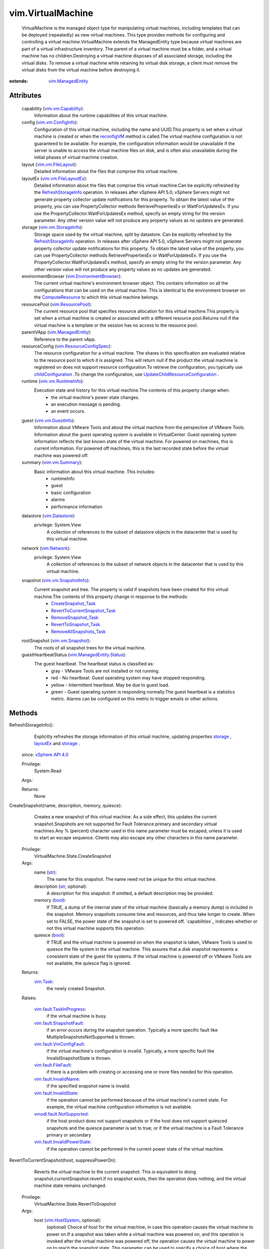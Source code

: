 .. _str: https://docs.python.org/2/library/stdtypes.html

.. _int: https://docs.python.org/2/library/stdtypes.html

.. _long: https://docs.python.org/2/library/stdtypes.html

.. _bool: https://docs.python.org/2/library/stdtypes.html

.. _storage: ../vim/vm/Summary.rst#storage

.. _vim.Task: ../vim/Task.rst

.. _layoutEx: ../vim/VirtualMachine.rst#layoutEx

.. _vim.Folder: ../vim/Folder.rst

.. _VI API 2.5: ../vim/version.rst#vimversionversion2

.. _reconfigVM: ../vim/VirtualMachine.rst#reconfigure

.. _vim.Network: ../vim/Network.rst

.. _DrsBehavior: ../vim/cluster/DrsConfigInfo/DrsBehavior.rst

.. _HttpNfcLease: ../vim/HttpNfcLease.rst

.. _vim.Datastore: ../vim/Datastore.rst

.. _vim.HostSystem: ../vim/HostSystem.rst

.. _vim.vm.Summary: ../vim/vm/Summary.rst

.. _ComputeResource: ../vim/ComputeResource.rst

.. _vSphere API 5.0: ../vim/version.rst#vimversionversion7

.. _vSphere API 4.1: ../vim/version.rst#vimversionversion6

.. _vSphere API 4.0: ../vim/version.rst#vimversionversion5

.. _vim.vm.Snapshot: ../vim/vm/Snapshot.rst

.. _vim.vm.CloneSpec: ../vim/vm/CloneSpec.rst

.. _vim.HttpNfcLease: ../vim/HttpNfcLease.rst

.. _vim.ResourcePool: ../vim/ResourcePool.rst

.. _vim.vm.GuestInfo: ../vim/vm/GuestInfo.rst

.. _vim.vm.FileLayout: ../vim/vm/FileLayout.rst

.. _vim.vm.ConfigSpec: ../vim/vm/ConfigSpec.rst

.. _vim.vm.ConfigInfo: ../vim/vm/ConfigInfo.rst

.. _vim.ManagedEntity: ../vim/ManagedEntity.rst

.. _vmodl.MethodFault: ../vmodl/MethodFault.rst

.. _vim.vm.Capability: ../vim/vm/Capability.rst

.. _toolsVersionStatus: ../vim/vm/GuestInfo.rst#toolsVersionStatus

.. _vim.vm.StorageInfo: ../vim/vm/StorageInfo.rst

.. _vim.vm.RuntimeInfo: ../vim/vm/RuntimeInfo.rst

.. _RefreshStorageInfo: ../vim/VirtualMachine.rst#refreshStorageInfo

.. _vim.fault.Timedout: ../vim/fault/Timedout.rst

.. _toolsRunningStatus: ../vim/vm/GuestInfo.rst#toolsRunningStatus

.. _vim.VirtualMachine: ../vim/VirtualMachine.rst

.. _childConfiguration: ../vim/ResourcePool.rst#childConfiguration

.. _vim.fault.NotFound: ../vim/fault/NotFound.rst

.. _ApplyRecommendation: ../vim/ClusterComputeResource.rst#applyRecommendation

.. _vim.fault.FileFault: ../vim/fault/FileFault.rst

.. _RemoveSnapshot_Task: ../vim/vm/Snapshot.rst#remove

.. _vim.vm.SnapshotInfo: ../vim/vm/SnapshotInfo.rst

.. _CreateSnapshot_Task: ../vim/VirtualMachine.rst#createSnapshot

.. _vim.vm.FileLayoutEx: ../vim/vm/FileLayoutEx.rst

.. _PowerOnMultiVM_Task: ../vim/Datacenter.rst#powerOnVm

.. _vim.vm.RelocateSpec: ../vim/vm/RelocateSpec.rst

.. _vim.fault.NoDiskFound: ../vim/fault/NoDiskFound.rst

.. _ClusterRecommendation: ../vim/cluster/Recommendation.rst

.. _RevertToSnapshot_Task: ../vim/vm/Snapshot.rst#revert

.. _vim.fault.InvalidName: ../vim/fault/InvalidName.rst

.. _vim.ResourceConfigSpec: ../vim/ResourceConfigSpec.rst

.. _vim.fault.InvalidState: ../vim/fault/InvalidState.rst

.. _vim.EnvironmentBrowser: ../vim/EnvironmentBrowser.rst

.. _RemoveAllSnapshots_Task: ../vim/VirtualMachine.rst#removeAllSnapshots

.. _vim.fault.DuplicateName: ../vim/fault/DuplicateName.rst

.. _vim.fault.SnapshotFault: ../vim/fault/SnapshotFault.rst

.. _DisableSecondaryVM_Task: ../vim/VirtualMachine.rst#disableSecondary

.. _vim.fault.AlreadyExists: ../vim/fault/AlreadyExists.rst

.. _vim.fault.VmConfigFault: ../vim/fault/VmConfigFault.rst

.. _vim.fault.VmWwnConflict: ../vim/fault/VmWwnConflict.rst

.. _ConsolidateVMDisks_Task: ../vim/VirtualMachine.rst#consolidateDisks

.. _vim.fault.MigrationFault: ../vim/fault/MigrationFault.rst

.. _vim.fault.TaskInProgress: ../vim/fault/TaskInProgress.rst

.. _vim.ManagedEntity.Status: ../vim/ManagedEntity/Status.rst

.. _vmodl.fault.NotSupported: ../vmodl/fault/NotSupported.rst

.. _vim.fault.TooManyDevices: ../vim/fault/TooManyDevices.rst

.. _vim.VirtualMachine.Ticket: ../vim/VirtualMachine/Ticket.rst

.. _vim.fault.AlreadyUpgraded: ../vim/fault/AlreadyUpgraded.rst

.. _vim.vm.device.VirtualDisk: ../vim/vm/device/VirtualDisk.rst

.. _vim.fault.ToolsUnavailable: ../vim/fault/ToolsUnavailable.rst

.. _deltaDiskBackingsSupported: ../vim/host/Capability.rst#deltaDiskBackingsSupported

.. _vim.fault.InvalidDatastore: ../vim/fault/InvalidDatastore.rst

.. _vim.fault.ConcurrentAccess: ../vim/fault/ConcurrentAccess.rst

.. _vmodl.fault.InvalidArgument: ../vmodl/fault/InvalidArgument.rst

.. _vim.fault.InvalidPowerState: ../vim/fault/InvalidPowerState.rst

.. _vim.fault.CustomizationFault: ../vim/fault/CustomizationFault.rst

.. _RevertToCurrentSnapshot_Task: ../vim/VirtualMachine.rst#revertToCurrentSnapshot

.. _vim.VirtualMachine.MksTicket: ../vim/VirtualMachine/MksTicket.rst

.. _vim.VirtualMachine.PowerState: ../vim/VirtualMachine/PowerState.rst

.. _vmodl.fault.NotEnoughLicenses: ../vmodl/fault/NotEnoughLicenses.rst

.. _vim.fault.VmToolsUpgradeFault: ../vim/fault/VmToolsUpgradeFault.rst

.. _vim.fault.RecordReplayDisabled: ../vim/fault/RecordReplayDisabled.rst

.. _vim.fault.NoActiveHostInCluster: ../vim/fault/NoActiveHostInCluster.rst

.. _vim.VirtualMachine.MovePriority: ../vim/VirtualMachine/MovePriority.rst

.. _vim.fault.VmFaultToleranceIssue: ../vim/fault/VmFaultToleranceIssue.rst

.. _UpdateChildResourceConfiguration: ../vim/ResourcePool.rst#updateChildResourceConfiguration

.. _vim.fault.CpuHotPlugNotSupported: ../vim/fault/CpuHotPlugNotSupported.rst

.. _vmodl.fault.ManagedObjectNotFound: ../vmodl/fault/ManagedObjectNotFound.rst

.. _vim.VirtualMachine.DiskChangeInfo: ../vim/VirtualMachine/DiskChangeInfo.rst

.. _vim.VirtualMachine.DisplayTopology: ../vim/VirtualMachine/DisplayTopology.rst

.. _vim.vm.customization.Specification: ../vim/vm/customization/Specification.rst

.. _vim.fault.MemoryHotPlugNotSupported: ../vim/fault/MemoryHotPlugNotSupported.rst

.. _vim.fault.InsufficientResourcesFault: ../vim/fault/InsufficientResourcesFault.rst

.. _vim.VirtualMachine.StorageRequirement: ../vim/VirtualMachine/StorageRequirement.rst

.. _vim.vm.FaultToleranceSecondaryOpResult: ../vim/vm/FaultToleranceSecondaryOpResult.rst

.. _vim.fault.HostIncompatibleForRecordReplay: ../vim/fault/HostIncompatibleForRecordReplay.rst

.. _EstimateStorageForConsolidateSnapshots_Task: ../vim/VirtualMachine.rst#estimateStorageRequirementForConsolidate

.. _vim.fault.DisallowedOperationOnFailoverHost: ../vim/fault/DisallowedOperationOnFailoverHost.rst

.. _vim.fault.VmConfigIncompatibleForRecordReplay: ../vim/fault/VmConfigIncompatibleForRecordReplay.rst

.. _HostDatastoreSystem.ConfigureDatastorePrincipal: ../vim/host/DatastoreSystem.rst#configureDatastorePrincipal


vim.VirtualMachine
==================
  VirtualMachine is the managed object type for manipulating virtual machines, including templates that can be deployed (repeatedly) as new virtual machines. This type provides methods for configuring and controlling a virtual machine.VirtualMachine extends the ManagedEntity type because virtual machines are part of a virtual infrastructure inventory. The parent of a virtual machine must be a folder, and a virtual machine has no children.Destroying a virtual machine disposes of all associated storage, including the virtual disks. To remove a virtual machine while retaining its virtual disk storage, a client must remove the virtual disks from the virtual machine before destroying it.


:extends: vim.ManagedEntity_


Attributes
----------
    capability (`vim.vm.Capability`_):
       Information about the runtime capabilities of this virtual machine.
    config (`vim.vm.ConfigInfo`_):
       Configuration of this virtual machine, including the name and UUID.This property is set when a virtual machine is created or when the `reconfigVM`_ method is called.The virtual machine configuration is not guaranteed to be available. For example, the configuration information would be unavailable if the server is unable to access the virtual machine files on disk, and is often also unavailable during the initial phases of virtual machine creation.
    layout (`vim.vm.FileLayout`_):
       Detailed information about the files that comprise this virtual machine.
    layoutEx (`vim.vm.FileLayoutEx`_):
       Detailed information about the files that comprise this virtual machine.Can be explicitly refreshed by the `RefreshStorageInfo`_ operation. In releases after vSphere API 5.0, vSphere Servers might not generate property collector update notifications for this property. To obtain the latest value of the property, you can use PropertyCollector methods RetrievePropertiesEx or WaitForUpdatesEx. If you use the PropertyCollector.WaitForUpdatesEx method, specify an empty string for the version parameter. Any other version value will not produce any property values as no updates are generated.
    storage (`vim.vm.StorageInfo`_):
       Storage space used by the virtual machine, split by datastore. Can be explicitly refreshed by the `RefreshStorageInfo`_ operation. In releases after vSphere API 5.0, vSphere Servers might not generate property collector update notifications for this property. To obtain the latest value of the property, you can use PropertyCollector methods RetrievePropertiesEx or WaitForUpdatesEx. If you use the PropertyCollector.WaitForUpdatesEx method, specify an empty string for the version parameter. Any other version value will not produce any property values as no updates are generated.
    environmentBrowser (`vim.EnvironmentBrowser`_):
       The current virtual machine's environment browser object. This contains information on all the configurations that can be used on the virtual machine. This is identical to the environment browser on the `ComputeResource`_ to which this virtual machine belongs.
    resourcePool (`vim.ResourcePool`_):
       The current resource pool that specifies resource allocation for this virtual machine.This property is set when a virtual machine is created or associated with a different resource pool.Returns null if the virtual machine is a template or the session has no access to the resource pool.
    parentVApp (`vim.ManagedEntity`_):
       Reference to the parent vApp.
    resourceConfig (`vim.ResourceConfigSpec`_):
       The resource configuration for a virtual machine. The shares in this specification are evaluated relative to the resource pool to which it is assigned. This will return null if the product the virtual machine is registered on does not support resource configuration.To retrieve the configuration, you typically use `childConfiguration`_ .To change the configuration, use `UpdateChildResourceConfiguration`_ .
    runtime (`vim.vm.RuntimeInfo`_):
       Execution state and history for this virtual machine.The contents of this property change when:
        * the virtual machine's power state changes.
        * an execution message is pending.
        * an event occurs.
    guest (`vim.vm.GuestInfo`_):
       Information about VMware Tools and about the virtual machine from the perspective of VMware Tools. Information about the guest operating system is available in VirtualCenter. Guest operating system information reflects the last known state of the virtual machine. For powered on machines, this is current information. For powered off machines, this is the last recorded state before the virtual machine was powered off.
    summary (`vim.vm.Summary`_):
       Basic information about this virtual machine. This includes:
        * runtimeInfo
        * guest
        * basic configuration
        * alarms
        * performance information
    datastore (`vim.Datastore`_):
      privilege: System.View
       A collection of references to the subset of datastore objects in the datacenter that is used by this virtual machine.
    network (`vim.Network`_):
      privilege: System.View
       A collection of references to the subset of network objects in the datacenter that is used by this virtual machine.
    snapshot (`vim.vm.SnapshotInfo`_):
       Current snapshot and tree. The property is valid if snapshots have been created for this virtual machine.The contents of this property change in response to the methods:
        * `CreateSnapshot_Task`_
        * `RevertToCurrentSnapshot_Task`_
        * `RemoveSnapshot_Task`_
        * `RevertToSnapshot_Task`_
        * `RemoveAllSnapshots_Task`_
    rootSnapshot (`vim.vm.Snapshot`_):
       The roots of all snapshot trees for the virtual machine.
    guestHeartbeatStatus (`vim.ManagedEntity.Status`_):
       The guest heartbeat. The heartbeat status is classified as:
        * gray - VMware Tools are not installed or not running.
        * red - No heartbeat. Guest operating system may have stopped responding.
        * yellow - Intermittent heartbeat. May be due to guest load.
        * green - Guest operating system is responding normally.The guest heartbeat is a statistics metric. Alarms can be configured on this metric to trigger emails or other actions.


Methods
-------


RefreshStorageInfo():
   Explicitly refreshes the storage information of this virtual machine, updating properties `storage`_ , `layoutEx`_ and `storage`_ .
  since: `vSphere API 4.0`_


  Privilege:
               System.Read



  Args:


  Returns:
    None
         


CreateSnapshot(name, description, memory, quiesce):
   Creates a new snapshot of this virtual machine. As a side effect, this updates the current snapshot.Snapshots are not supported for Fault Tolerance primary and secondary virtual machines.Any % (percent) character used in this name parameter must be escaped, unless it is used to start an escape sequence. Clients may also escape any other characters in this name parameter.


  Privilege:
               VirtualMachine.State.CreateSnapshot



  Args:
    name (`str`_):
       The name for this snapshot. The name need not be unique for this virtual machine.


    description (`str`_, optional):
       A description for this snapshot. If omitted, a default description may be provided.


    memory (`bool`_):
       If TRUE, a dump of the internal state of the virtual machine (basically a memory dump) is included in the snapshot. Memory snapshots consume time and resources, and thus take longer to create. When set to FALSE, the power state of the snapshot is set to powered off. `capabilities`_ indicates whether or not this virtual machine supports this operation.


    quiesce (`bool`_):
       If TRUE and the virtual machine is powered on when the snapshot is taken, VMware Tools is used to quiesce the file system in the virtual machine. This assures that a disk snapshot represents a consistent state of the guest file systems. If the virtual machine is powered off or VMware Tools are not available, the quiesce flag is ignored.




  Returns:
     `vim.Task`_:
         the newly created Snapshot.

  Raises:

    `vim.fault.TaskInProgress`_: 
       if the virtual machine is busy.

    `vim.fault.SnapshotFault`_: 
       if an error occurs during the snapshot operation. Typically a more specific fault like MultipleSnapshotsNotSupported is thrown.

    `vim.fault.VmConfigFault`_: 
       if the virtual machine's configuration is invalid. Typically, a more specific fault like InvalidSnapshotState is thrown.

    `vim.fault.FileFault`_: 
       if there is a problem with creating or accessing one or more files needed for this operation.

    `vim.fault.InvalidName`_: 
       if the specified snapshot name is invalid.

    `vim.fault.InvalidState`_: 
       if the operation cannot be performed because of the virtual machine's current state. For example, the virtual machine configuration information is not available.

    `vmodl.fault.NotSupported`_: 
       if the host product does not support snapshots or if the host does not support quiesced snapshots and the quiesce parameter is set to true; or if the virtual machine is a Fault Tolerance primary or secondary

    `vim.fault.InvalidPowerState`_: 
       if the operation cannot be performed in the current power state of the virtual machine.


RevertToCurrentSnapshot(host, suppressPowerOn):
   Reverts the virtual machine to the current snapshot. This is equivalent to doing snapshot.currentSnapshot.revert.If no snapshot exists, then the operation does nothing, and the virtual machine state remains unchanged.


  Privilege:
               VirtualMachine.State.RevertToSnapshot



  Args:
    host (`vim.HostSystem`_, optional):
       (optional) Choice of host for the virtual machine, in case this operation causes the virtual machine to power on.If a snapshot was taken while a virtual machine was powered on, and this operation is invoked after the virtual machine was powered off, the operation causes the virtual machine to power on to reach the snapshot state. This parameter can be used to specify a choice of host where the virtual machine should power on.If this parameter is not set, and the vBalance feature is configured for automatic load balancing, a host is automatically selected. Otherwise, the virtual machine keeps its existing host affiliation.This is not supported for virtual machines associated with hosts on ESX 2.x servers.


    suppressPowerOn (`bool`_, optional, since `vSphere API 4.0`_ ):
       (optional) If set to true, the virtual machine will not be powered on regardless of the power state when the current snapshot was created. Default to false.




  Returns:
     `vim.Task`_:
         

  Raises:

    `vim.fault.TaskInProgress`_: 
       if the virtual machine is busy.

    `vim.fault.SnapshotFault`_: 
       if an error occurs during the snapshot operation. Typically, a more specific fault like InvalidSnapshotFormat is thrown.

    `vim.fault.InsufficientResourcesFault`_: 
       if this operation would violate a resource usage policy.

    `vim.fault.InvalidState`_: 
       if the operation cannot be performed because of the virtual machine's current state. For example, if the virtual machine configuration information is not available or if an OVF consumer is blocking the operation.

    `vim.fault.VmConfigFault`_: 
       if a configuration issue prevents the power-on. Typically, a more specific fault, such as UnsupportedVmxLocation, is thrown.

    `vim.fault.NotFound`_: 
       if the virtual machine does not have a current snapshot.

    `vmodl.fault.NotSupported`_: 
       if the host product does not support snapshots.

    `vim.fault.InvalidPowerState`_: 
       if the operation cannot be performed in the current power state of the virtual machine.

    `vim.fault.DisallowedOperationOnFailoverHost`_: 
       if the virtual machine is being reverted to a powered on state and the host specified is a failover host. See `ClusterFailoverHostAdmissionControlPolicy`_ .


RemoveAllSnapshots(consolidate):
   Remove all the snapshots associated with this virtual machine. If the virtual machine does not have any snapshots, then this operation simply returns successfully.


  Privilege:
               VirtualMachine.State.RemoveSnapshot



  Args:
    consolidate (`bool`_, optional, since `vSphere API 5.0`_ ):
       (optional) If set to true, the virtual disks of the deleted snapshot will be merged with other disk if possible. Default to true.




  Returns:
     `vim.Task`_:
         

  Raises:

    `vim.fault.TaskInProgress`_: 
       if the virtual machine is busy.

    `vim.fault.InvalidState`_: 
       if the operation cannot be performed because of the virtual machine's current state. For example, if the virtual machine configuration information is not available.

    `vim.fault.SnapshotFault`_: 
       if an error occurs during the snapshot operation. Typically, a more specific fault like InvalidSnapshotFormat is thrown.

    `vmodl.fault.NotSupported`_: 
       if the host product does not support snapshots.

    `vim.fault.InvalidPowerState`_: 
       if the operation cannot be performed in the current power state of the virtual machine.


ConsolidateVMDisks():
   Consolidate the virtual disk files of the virtual machine by finding hierarchies of redo logs that can be combined without violating data dependency. The redundant redo logs after merging are then deleted. Consolidation improves I/O performance since less number of virtual disk files need to be traversed; it also reduces the storage usage. However additional space is temporarily required to perform the operation. Use `EstimateStorageForConsolidateSnapshots_Task`_ to estimate the temporary space required. Consolidation can be I/O intensive, it is advisable to invoke this operation when guest is not under heavy I/O usage.
  since: `vSphere API 5.0`_


  Privilege:
               VirtualMachine.State.RemoveSnapshot



  Args:


  Returns:
     `vim.Task`_:
         

  Raises:

    `vim.fault.TaskInProgress`_: 
       if the virtual machine is busy.

    `vim.fault.InvalidState`_: 
       if the operation cannot be performed because of the virtual machine's current state. For example, if the virtual machine configuration information is not available.

    `vim.fault.FileFault`_: 
       if if there is a problem creating or accessing the virtual machine's files for this operation. Typically a more specific fault for example `NoDiskSpace`_ is thrown.

    `vim.fault.VmConfigFault`_: 
       if a virtual machine configuration issue prevents consolidation. Typically, a more specific fault is thrown such as `InvalidDiskFormat`_ if a disk cannot be read, or `InvalidSnapshotFormat`_ if the snapshot configuration is invalid.


EstimateStorageForConsolidateSnapshots():
   Estimate the temporary space required to consolidation disk files. The estimation is a lower bound if the childmost writable disk file will be consolidated for an online virtual machine, it is accurate for all other situations. This is because the space requirement depending on the size of the childmost disk file and how write intensive the guest is.This method can be used prior to invoke consolidation via `ConsolidateVMDisks_Task`_ .
  since: `vSphere API 5.0`_


  Privilege:
               VirtualMachine.State.RemoveSnapshot



  Args:


  Returns:
     `vim.Task`_:
         Space requirement for each datastore involved.

  Raises:

    `vim.fault.TaskInProgress`_: 
       if the virtual machine is busy.

    `vim.fault.InvalidState`_: 
       if the operation cannot be performed because of the virtual machine's current state. For example, if the virtual machine configuration information is not available.

    `vim.fault.FileFault`_: 
       if if there is a problem accessing the virtual machine's files for this operation. Typically a more specific fault `FileLocked`_ is thrown.

    `vim.fault.VmConfigFault`_: 
       if a virtual machine configuration issue prevents the estimation. Typically, a more specific fault is thrown.


ReconfigVM(spec):
   Reconfigures this virtual machine. All the changes in the given configuration are applied to the virtual machine as an atomic operation.Reconfiguring the virtual machine may require any of the following privileges depending on what is being changed:
    * VirtualMachine.Interact.DeviceConnection if changing the runtime connection state of a device as embodied by the Connectable property.
    * VirtualMachine.Interact.SetCDMedia if changing the backing of a CD-ROM device
    * VirtualMachine.Interact.SetFloppyMedia if changing the backing of a floppy device
    * VirtualMachine.Config.Rename if renaming the virtual machine
    * VirtualMachine.Config.Annotation if setting annotation a value
    * VirtualMachine.Config.AddExistingDisk if adding a virtual disk device that is backed by an existing virtual disk file
    * VirtualMachine.Config.AddNewDisk if adding a virtual disk device for which the backing virtual disk file is to be created
    * VirtualMachine.Config.RemoveDisk if removing a virtual disk device that refers to a virtual disk file
    * VirtualMachine.Config.CPUCount if changing the number of CPUs
    * VirtualMachine.Config.Memory if changing the amount of memory
    * VirtualMachine.Config.RawDevice if adding, removing or editing a raw device mapping (RDM) or SCSI passthrough device
    * VirtualMachine.Config.AddRemoveDevice if adding or removing any device other than disk, raw, or USB device
    * VirtualMachine.Config.EditDevice if changing the settings of any device
    * VirtualMachine.Config.Settings if changing any basic settings such as those in ToolsConfigInfo, FlagInfo, or DefaultPowerOpInfo
    * VirtualMachine.Config.Resource if changing resource allocations, affinities, or setting network traffic shaping or virtual disk shares
    * VirtualMachine.Config.AdvancedConfig if changing values in extraConfig
    * VirtualMachine.Config.SwapPlacement if changing swapPlacement
    * VirtualMachine.Config.HostUSBDevice if adding, removing or editing a VirtualUSB device backed by the host USB device.
    * VirtualMachine.Config.DiskExtend if extending an existing VirtualDisk device.
    * VirtualMachine.Config.ChangeTracking if enabling/disabling changed block tracking for the virtual machine's disks.
    * VirtualMachine.Config.MksControl if toggling display connection limits or the guest auto-lock feature.
    * DVSwitch.CanUse if connecting a VirtualEthernetAdapter to a port in a DistributedVirtualSwitch.
    * DVPortgroup.CanUse if connecting a VirtualEthernetAdapter to a DistributedVirtualPortgroup.Creating a virtual machine may require the following privileges:
    * VirtualMachine.Config.RawDevice if adding a raw device
    * VirtualMachine.Config.AddExistingDisk if adding a VirtualDisk and the fileOperation is unset
    * VirtualMachine.Config.AddNewDisk if adding a VirtualDisk and the fileOperation is set
    * VirtualMachine.Config.HostUSBDevice if adding a VirtualUSB device backed by the host USB device.In addition, this operation may require the following privileges:
    * Datastore.AllocateSpace on any datastore where virtual disks will be created or extended.
    * Network.Assign on any network the virtual machine will be connected to.


  Privilege:
               dynamic



  Args:
    spec (`vim.vm.ConfigSpec`_):
       The new configuration values.




  Returns:
     `vim.Task`_:
         

  Raises:

    `vim.fault.TaskInProgress`_: 
       if the virtual machine is busy.

    `vim.fault.VmConfigFault`_: 
       if the spec is invalid. Typically, a more specific subclass is thrown.

    `vim.fault.ConcurrentAccess`_: 
       if the changeVersion does not match the server's changeVersion for the configuration.

    `vim.fault.FileFault`_: 
       if there is a problem creating or accessing the virtual machine's files for this operation. Typically a more specific fault like NoDiskSpace or FileAlreadyExists is thrown.

    `vim.fault.InvalidName`_: 
       if the specified name is invalid.

    `vim.fault.DuplicateName`_: 
       if the specified name already exists in the parent folder.

    `vim.fault.InvalidState`_: 
       if the operation cannot be performed in the current state of the virtual machine. For example, because the virtual machine's configuration is not available.

    `vim.fault.InsufficientResourcesFault`_: 
       if this operation would violate a resource usage policy.

    `vim.fault.InvalidDatastore`_: 
       vim.fault.InvalidDatastore

    `vim.fault.InvalidPowerState`_: 
       if the power state is poweredOn and the virtual hardware cannot support the configuration changes.

    `vim.fault.TooManyDevices`_: 
       if the device specifications exceed the allowed limits.

    `vim.fault.CpuHotPlugNotSupported`_: 
       if the current configuration of the VM does not support hot-plugging of CPUs.

    `vim.fault.MemoryHotPlugNotSupported`_: 
       if the current configuration of the VM does not support hot-plugging of memory.

    `vim.fault.VmWwnConflict`_: 
       if the WWN of the virtual machine has been used by other virtual machines.


UpgradeVM(version):
   Upgrades this virtual machine's virtual hardware to the latest revision that is supported by the virtual machine's current host.


  Privilege:
               VirtualMachine.Config.UpgradeVirtualHardware



  Args:
    version (`str`_, optional):
       If specified, upgrade to that specified version. If not specified, upgrade to the most current virtual hardware supported on the host.




  Returns:
     `vim.Task`_:
         

  Raises:

    `vim.fault.InvalidState`_: 
       if the host is in maintenance mode, if an invalid version string is specified, or if the virtual machine is in a state in which the operation cannot be performed. For example, if the configuration information is not available.

    `vim.fault.TaskInProgress`_: 
       if the virtual machine is busy.

    `vim.fault.AlreadyUpgraded`_: 
       if the virtual machine's hardware is already up-to-date.

    `vim.fault.NoDiskFound`_: 
       if no virtual disks are attached to this virtual machine.

    `vim.fault.InvalidPowerState`_: 
       if the power state is not poweredOff.


ExtractOvfEnvironment():
   Returns the OVF environment for a virtual machine. If the virtual machine has no vApp configuration, an empty string is returned. Also, sensitive information is omitted, so this method is not guaranteed to return the complete OVF environment.
  since: `vSphere API 4.0`_


  Privilege:
               VApp.ExtractOvfEnvironment



  Args:


  Returns:
    `str`_:
         

  Raises:

    `vim.fault.InvalidState`_: 
       if the virtual machine is not running


PowerOnVM(host):
   Powers on this virtual machine. If the virtual machine is suspended, this method resumes execution from the suspend point.When powering on a virtual machine in a cluster, the system might implicitly or due to the host argument, do an implicit relocation of the virtual machine to another host. Hence, errors related to this relocation can be thrown. If the cluster is a DRS cluster, DRS will be invoked if the virtual machine can be automatically placed by DRS (see `DrsBehavior`_ ). Because this method does not return a DRS `ClusterRecommendation`_ , no vmotion nor host power operations will be done as part of a DRS-facilitated power on. To have DRS consider such operations use `PowerOnMultiVM_Task`_ . As of vSphere API 5.1, use of this method with vCenter Server is deprecated; use `PowerOnMultiVM_Task`_ instead.If this virtual machine is a fault tolerant primary virtual machine, its secondary virtual machines will be started on system-selected hosts. If the virtual machines are in a VMware DRS enabled cluster, then DRS will be invoked to obtain placements for the secondaries but no vmotion nor host power operations will be considered for these power ons.


  Privilege:
               VirtualMachine.Interact.PowerOn



  Args:
    host (`vim.HostSystem`_, optional):
       (optional) The host where the virtual machine is to be powered on. If no host is specified, the current associated host is used. This field must specify a host that is part of the same compute resource that the virtual machine is currently associated with. If this host is not compatible, the current host association is used.




  Returns:
     `vim.Task`_:
         

  Raises:

    `vim.fault.TaskInProgress`_: 
       if the virtual machine is busy.

    `vim.fault.InvalidState`_: 
       if the host is in maintenance mode or if the virtual machine's configuration information is not available.

    `vim.fault.InsufficientResourcesFault`_: 
       if this operation would violate a resource usage policy.

    `vim.fault.VmConfigFault`_: 
       if a configuration issue prevents the power-on. Typically, a more specific fault, such as UnsupportedVmxLocation, is thrown.

    `vim.fault.FileFault`_: 
       if there is a problem accessing the virtual machine on the filesystem.

    `vim.fault.InvalidPowerState`_: 
       if the power state is poweredOn.

    `vmodl.fault.NotEnoughLicenses`_: 
       if there are not enough licenses to power on this virtual machine.

    `vmodl.fault.NotSupported`_: 
       if the virtual machine is marked as a template.

    `vim.fault.DisallowedOperationOnFailoverHost`_: 
       if the host specified is a failover host. See `ClusterFailoverHostAdmissionControlPolicy`_ .


PowerOffVM():
   Powers off this virtual machine. If this virtual machine is a fault tolerant primary virtual machine, this will result in the secondary virtual machine(s) getting powered off as well.


  Privilege:
               VirtualMachine.Interact.PowerOff



  Args:


  Returns:
     `vim.Task`_:
         

  Raises:

    `vim.fault.TaskInProgress`_: 
       if the virtual machine is busy.

    `vim.fault.InvalidState`_: 
       if the operation cannot be performed because of the virtual machine's current state. For example, if the virtual machine configuration information is not available.

    `vim.fault.InvalidPowerState`_: 
       if the power state is not poweredOn.

    `vmodl.fault.NotSupported`_: 
       if the virtual machine is marked as a template.


SuspendVM():
   Suspends execution in this virtual machine.


  Privilege:
               VirtualMachine.Interact.Suspend



  Args:


  Returns:
     `vim.Task`_:
         

  Raises:

    `vim.fault.TaskInProgress`_: 
       if the virtual machine is busy.

    `vim.fault.InvalidState`_: 
       if the operation cannot be performed because of the virtual machine's current state. For example, if the virtual machine configuration information is not available.

    `vim.fault.InvalidPowerState`_: 
       if the power state is not poweredOn.

    `vmodl.fault.NotSupported`_: 
       if the virtual machine is marked as a template.


ResetVM():
   Resets power on this virtual machine. If the current state is poweredOn, then this method first performs powerOff(hard). Once the power state is poweredOff, then this method performs powerOn(option).Although this method functions as a powerOff followed by a powerOn, the two operations are atomic with respect to other clients, meaning that other power operations cannot be performed until the reset method completes.


  Privilege:
               VirtualMachine.Interact.Reset



  Args:


  Returns:
     `vim.Task`_:
         

  Raises:

    `vim.fault.TaskInProgress`_: 
       if the virtual machine is busy.

    `vim.fault.InvalidState`_: 
       if the host is in maintenance mode.

    `vim.fault.InvalidPowerState`_: 
       if the power state is suspended.

    `vmodl.fault.NotEnoughLicenses`_: 
       if there are not enough licenses to reset this virtual machine.

    `vmodl.fault.NotSupported`_: 
       if the virtual machine is marked as a template.


ShutdownGuest():
   Issues a command to the guest operating system asking it to perform a clean shutdown of all services. Returns immediately and does not wait for the guest operating system to complete the operation.


  Privilege:
               VirtualMachine.Interact.PowerOff



  Args:


  Returns:
    None
         

  Raises:

    `vim.fault.ToolsUnavailable`_: 
       if VMware Tools is not running.

    `vim.fault.TaskInProgress`_: 
       if the virtual machine is busy.

    `vim.fault.InvalidState`_: 
       if the operation cannot be performed because of the virtual machine's current state. For example, if the virtual machine configuration information is not available.

    `vim.fault.InvalidPowerState`_: 
       if the power state is not powered on.


RebootGuest():
   Issues a command to the guest operating system asking it to perform a reboot. Returns immediately and does not wait for the guest operating system to complete the operation.


  Privilege:
               VirtualMachine.Interact.Reset



  Args:


  Returns:
    None
         

  Raises:

    `vim.fault.ToolsUnavailable`_: 
       if VMware Tools is not running.

    `vim.fault.TaskInProgress`_: 
       if the virtual machine is busy.

    `vim.fault.InvalidState`_: 
       if the operation cannot be performed because of the virtual machine's current state. For example, if the virtual machine configuration information is not available.

    `vim.fault.InvalidPowerState`_: 
       if the power state is not powered on.


StandbyGuest():
   Issues a command to the guest operating system asking it to prepare for a suspend operation. Returns immediately and does not wait for the guest operating system to complete the operation.


  Privilege:
               VirtualMachine.Interact.Suspend



  Args:


  Returns:
    None
         

  Raises:

    `vim.fault.ToolsUnavailable`_: 
       if VMware Tools is not running.

    `vim.fault.TaskInProgress`_: 
       if the virtual machine is busy.

    `vim.fault.InvalidState`_: 
       if the operation cannot be performed because of the virtual machine's current state. For example, if the virtual machine configuration information is not available.

    `vim.fault.InvalidPowerState`_: 
       if the power state is not powered on.


AnswerVM(questionId, answerChoice):
   Responds to a question that is blocking this virtual machine.


  Privilege:
               VirtualMachine.Interact.AnswerQuestion



  Args:
    questionId (`str`_):
       The value from QuestionInfo.id that identifies the question to answer.


    answerChoice (`str`_):
       The contents of the QuestionInfo.choice.value array element that identifies the desired answer.




  Returns:
    None
         

  Raises:

    `vim.fault.ConcurrentAccess`_: 
       if the question has been or is being answered by another thread or user.

    `vmodl.fault.InvalidArgument`_: 
       if the questionId does not apply to this virtual machine. For example, this can happen if another client already answered the message.


CustomizeVM(spec):
   Customizes a virtual machine's guest operating system.


  Privilege:
               VirtualMachine.Provisioning.Customize



  Args:
    spec (`vim.vm.customization.Specification`_):
       The customization specification object.




  Returns:
     `vim.Task`_:
         

  Raises:

    `vim.fault.CustomizationFault`_: 
       A subclass of CustomizationFault is thrown.


CheckCustomizationSpec(spec):
   Checks the customization specification against the virtual machine configuration. For example, this is used on a source virtual machine before a clone operation to catch customization failure before the disk copy. This checks the specification's internal consistency as well as for compatibility with this virtual machine's configuration.


  Privilege:
               VirtualMachine.Provisioning.Customize



  Args:
    spec (`vim.vm.customization.Specification`_):
       The customization specification to check.




  Returns:
    None
         

  Raises:

    `vim.fault.CustomizationFault`_: 
       A subclass of CustomizationFault is thrown.


MigrateVM(pool, host, priority, state):
   Migrates a virtual machine's execution to a specific resource pool or host.Requires Resource.HotMigrate privilege if the virtual machine is powered on or Resource.ColdMigrate privilege if the virtual machine is powered off or suspended.


  Privilege:
               dynamic



  Args:
    pool (`vim.ResourcePool`_, optional):
       The target resource pool for the virtual machine. If the pool parameter is left unset, the virtual machine's current pool is used as the target pool.


    host (`vim.HostSystem`_, optional):
       The target host to which the virtual machine is intended to migrate. The host parameter may be left unset if the compute resource associated with the target pool represents a stand-alone host or a DRS-enabled cluster. In the former case the stand-alone host is used as the target host. In the latter case, the DRS system selects an appropriate target host from the cluster.


    priority (`vim.VirtualMachine.MovePriority`_):
       The task priority (@see vim.VirtualMachine.MovePriority).


    state (`vim.VirtualMachine.PowerState`_, optional):
       If specified, the virtual machine migrates only if its state matches the specified state.




  Returns:
     `vim.Task`_:
         

  Raises:

    `vim.fault.MigrationFault`_: 
       if it is not possible to migrate the virtual machine to the destination host. This is typically due to hosts being incompatible, such as mismatch in network polices or access to networks and datastores. Typically, a more specific subclass is thrown.

    `vim.fault.FileFault`_: 
       if, in a case where the virtual machine configuration file must be copied, the destination location for that file does not have the necessary file access permissions.

    `vim.fault.Timedout`_: 
       if one of the phases of the migration process times out.

    `vim.fault.InsufficientResourcesFault`_: 
       if this operation would violate a resource usage policy.

    `vim.fault.InvalidState`_: 
       if the operation cannot be performed because of the virtual machine's current state or the target host's current state. For example, if the virtual machine configuration information is not available or if the target host is disconnected or in maintenance mode.

    `vim.fault.VmConfigFault`_: 
       if the virtual machine is not compatible with the destination host. Typically, a specific subclass of this exception is thrown, such as IDEDiskNotSupported.

    `vmodl.fault.NotSupported`_: 
       if the virtual machine is marked as a template.

    `vmodl.fault.InvalidArgument`_: 
       if the target host and target pool are not associated with the same compute resource or if the host parameter is left unset when the target pool is associated with a non-DRS cluster.

    `vim.fault.InvalidPowerState`_: 
       if the state argument is set and the virtual machine does not have that power state.

    `vim.fault.NoActiveHostInCluster`_: 
       if a target host is not specified and the cluster associated with the target pool does not contain at least one potential target host. A host must be connected and not in maintenance mode in order to be considered as a potential target host.


RelocateVM(spec, priority):
   Relocates a virtual machine's virtual disks to a specific location; optionally moves the virtual machine to a different host as well. Starting from VCenter 5.1, this API also supports relocating a template to a new host should the current host becomes inactive. If spec.host is specified, this API attempts to relocate the template to the specified host; otherwise, this API will select a suitable host.Additionally requires the Resource.HotMigrate privilege if the virtual machine is powered on (for Storage VMotion), and Datastore.AllocateSpace on any datastore the virtual machine or its disks are relocated to.If the "pool" field of the RelocateSpec is set, additionally requires the Resource.AssignVMToPool privilege held on the specified pool.


  Privilege:
               Resource.ColdMigrate



  Args:
    spec (`vim.vm.RelocateSpec`_):
       The specification of where to relocate the virtual machine.


    priority (`vim.VirtualMachine.MovePriority`_, optional, since `vSphere API 4.0`_ ):
       The task priority (@see vim.VirtualMachine.MovePriority).




  Returns:
     `vim.Task`_:
         

  Raises:

    `vim.fault.InvalidState`_: 
       if the operation cannot be performed because of the host or virtual machine's current state. For example, if the host is in maintenance mode, or if the virtual machine's configuration information is not available.

    `vim.fault.InvalidDatastore`_: 
       if the operation cannot be performed on the target datastores.

    `vim.fault.MigrationFault`_: 
       if it is not possible to migrate the virtual machine to the destination host. This is typically due to hosts being incompatible, such as mismatch in network polices or access to networks and datastores. Typically, a more specific subclass is thrown.

    `vim.fault.VmConfigFault`_: 
       if the virtual machine is not compatible with the destination host. Typically, a specific subclass of this exception is thrown, such as IDEDiskNotSupported.

    `vim.fault.FileFault`_: 
       if there is an error accessing the virtual machine files.

    `vim.fault.Timedout`_: 
       if one of the phases of the relocate process times out.

    `vim.fault.InsufficientResourcesFault`_: 
       if this operation would violate a resource usage policy.

    `vmodl.fault.NotSupported`_: 
       if the virtual machine is marked as a template.

    `vmodl.fault.InvalidArgument`_: 
       in the following cases:
        * the target host and target pool are not associated with the same compute resource
        * the target pool represents a cluster without DRS enabled, and the host is not specified
        * Datastore in a diskLocator entry is not specified
        * the specified device ID cannot be found in the virtual machine's current configuration
        * the object specified in relocate cannot be found

    `vim.fault.DisallowedOperationOnFailoverHost`_: 
       if the virtual machine is powered on and is being migrated to a failover host. See `ClusterFailoverHostAdmissionControlPolicy`_ .


CloneVM(folder, name, spec):
   Creates a clone of this virtual machine. If the virtual machine is used as a template, this method corresponds to the deploy command.Any % (percent) character used in this name parameter must be escaped, unless it is used to start an escape sequence. Clients may also escape any other characters in this name parameter.The privilege required on the source virtual machine depends on the source and destination types:
    * source is virtual machine, destination is virtual machine - VirtualMachine.Provisioning.Clone
    * source is virtual machine, destination is template - VirtualMachine.Provisioning.CreateTemplateFromVM
    * source is template, destination is virtual machine - VirtualMachine.Provisioning.DeployTemplate
    * source is template, destination is template - VirtualMachine.Provisioning.CloneTemplateIf customization is requested in the CloneSpec, then the VirtualMachine.Provisioning.Customize privilege must also be held on the source virtual machine.The Resource.AssignVMToPool privilege is also required for the resource pool specified in the CloneSpec, if the destination is not a template. The Datastore.AllocateSpace privilege is required on all datastores where the clone is created.


  Privilege:



  Args:
    folder (`vim.Folder`_):
       The location of the new virtual machine.


    name (`str`_):
       The name of the new virtual machine.


    spec (`vim.vm.CloneSpec`_):
       Specifies how to clone the virtual machine.




  Returns:
     `vim.Task`_:
         the newly created VirtualMachine.

  Raises:

    `vim.fault.CustomizationFault`_: 
       if a customization error happens. Typically, a specific subclass of this exception is thrown.

    `vim.fault.InvalidState`_: 
       if the operation cannot be performed because of the virtual machine's current state. For example, if the virtual machine configuration information is not available.

    `vim.fault.InvalidDatastore`_: 
       if the operation cannot be performed on the target datastores.

    `vim.fault.TaskInProgress`_: 
       if the virtual machine is busy.

    `vim.fault.VmConfigFault`_: 
       if the virtual machine is not compatible with the destination host. Typically, a specific subclass of this exception is thrown, such as IDEDiskNotSupported.

    `vim.fault.FileFault`_: 
       if there is an error accessing the virtual machine files.

    `vim.fault.MigrationFault`_: 
       if it is not possible to migrate the virtual machine to the destination host. This is typically due to hosts being incompatible, such as mismatch in network polices or access to networks and datastores. Typically, a more specific subclass is thrown.

    `vim.fault.InsufficientResourcesFault`_: 
       if this operation would violate a resource usage policy.

    `vmodl.fault.InvalidArgument`_: 
       if the host cannot run this virtual machine.

    `vmodl.fault.NotSupported`_: 
       if the operation is not supported by the current agent.


ExportVm():
   Obtains an export lease on this virtual machine. The export lease contains a list of URLs for the virtual disks for this virtual machine, as well as a ticket giving access to the URLs.See `HttpNfcLease`_ for information on how to use the lease.
  since: `vSphere API 4.0`_


  Privilege:
               VApp.Export



  Args:


  Returns:
    `vim.HttpNfcLease`_:
         The export lease on this `VirtualMachine`_ . The export task continues running until the lease is completed by the caller.

  Raises:

    `vim.fault.InvalidPowerState`_: 
       if the virtual machine is powered on.

    `vim.fault.TaskInProgress`_: 
       if the virtual machine is busy.

    `vim.fault.InvalidState`_: 
       if the operation cannot be performed because of the virtual machine's current state. For example, if the virtual machine configuration information is not available.

    `vim.fault.FileFault`_: 
       if there is an error accessing the virtual machine files.


MarkAsTemplate():
   Marks a VirtualMachine object as being used as a template. Note: A VirtualMachine marked as a template cannot be powered on.


  Privilege:
               VirtualMachine.Provisioning.MarkAsTemplate



  Args:


  Returns:
    None
         

  Raises:

    `vim.fault.InvalidState`_: 
       if the operation cannot be performed because of the virtual machine's current state. For example, if the virtual machine configuration information is not available.

    `vim.fault.VmConfigFault`_: 
       if the template is incompatible with the host, such as the files are not accessible.

    `vim.fault.FileFault`_: 
       if there is an error accessing the virtual machine files.

    `vmodl.fault.NotSupported`_: 
       if marking a virtual machine as a template is not supported.

    `vim.fault.InvalidPowerState`_: 
       if the virtual machine is not powered off.


MarkAsVirtualMachine(pool, host):
   Clears the 'isTemplate' flag and reassociates the virtual machine with a resource pool and host.


  Privilege:
               VirtualMachine.Provisioning.MarkAsVM



  Args:
    pool (`vim.ResourcePool`_):
       Resource pool to associate with the virtual machine.


    host (`vim.HostSystem`_, optional):
       The target host on which the virtual machine is intended to run. The host parameter must specify a host that is a member of the ComputeResource indirectly specified by the pool. For a stand-alone host or a cluster with DRS, it can be omitted and the system selects a default.




  Returns:
    None
         

  Raises:

    `vim.fault.InvalidState`_: 
       if the virtual machine is not marked as a template.

    `vim.fault.InvalidDatastore`_: 
       if the operation cannot be performed on the target datastores.

    `vim.fault.VmConfigFault`_: 
       if the virtual machine is not compatible with the host. For example, a DisksNotSupported fault if the destination host does not support the disk backings of the template.

    `vim.fault.FileFault`_: 
       if there is an error accessing the virtual machine files.

    `vmodl.fault.NotSupported`_: 
       if marking a template as a virtual machine is not supported.


UnregisterVM():
   Removes this virtual machine from the inventory without removing any of the virtual machine's files on disk. All high-level information stored with the management server (ESX Server or VirtualCenter) is removed, including information such as statistics, resource pool association, permissions, and alarms.Use the Folder.RegisterVM method to recreate a VirtualMachine object from the set of virtual machine files by passing in the path to the configuration file. However, the VirtualMachine managed object that results typically has different objects ID and may inherit a different set of permissions.


  Privilege:
               VirtualMachine.Inventory.Unregister



  Args:


  Returns:
    None
         

  Raises:

    `vim.fault.TaskInProgress`_: 
       if the virtual machine is busy.

    `vim.fault.InvalidPowerState`_: 
       if the virtual machine is powered on.


ResetGuestInformation():
   Clears cached guest information. Guest information can be cleared only if the virtual machine is powered off.This method can be useful if stale information is cached, preventing an IP address or MAC address from being reused.


  Privilege:
               VirtualMachine.Config.ResetGuestInfo



  Args:


  Returns:
    None
         

  Raises:

    `vim.fault.InvalidState`_: 
       if the virtual machine is not powered off.

    `vmodl.fault.NotSupported`_: 
       if the virtual machine is marked as a template.


MountToolsInstaller():
   Mounts the VMware Tools CD installer as a CD-ROM for the guest operating system. To monitor the status of the tools install, clients should check the tools status, `toolsVersionStatus`_ and `toolsRunningStatus`_ 


  Privilege:
               VirtualMachine.Interact.ToolsInstall



  Args:


  Returns:
    None
         

  Raises:

    `vim.fault.InvalidState`_: 
       if the virtual machine is not running, or the VMware Tools CD is already mounted.

    `vim.fault.VmConfigFault`_: 
       vim.fault.VmConfigFault

    `vim.fault.VmToolsUpgradeFault`_: 
       if the VMware Tools CD failed to mount.


UnmountToolsInstaller():
   Unmounts VMware Tools installer CD.


  Privilege:
               VirtualMachine.Interact.ToolsInstall



  Args:


  Returns:
    None
         

  Raises:

    `vim.fault.InvalidState`_: 
       if the virtual machine is not running, VMware Tools is not running or the VMware Tools CD is already mounted.

    `vim.fault.VmConfigFault`_: 
       vim.fault.VmConfigFault


UpgradeTools(installerOptions):
   Begins the tools upgrade process. To monitor the status of the tools install, clients should check the tools status, `toolsVersionStatus`_ and `toolsRunningStatus`_ .


  Privilege:
               VirtualMachine.Interact.ToolsInstall



  Args:
    installerOptions (`str`_, optional):
       Command line options passed to the installer to modify the installation procedure for tools.




  Returns:
     `vim.Task`_:
         

  Raises:

    `vim.fault.InvalidState`_: 
       if the virtual machine is not running or is suspended.

    `vim.fault.TaskInProgress`_: 
       if an upgrade is already taking place.

    `vim.fault.VmToolsUpgradeFault`_: 
       if the upgrade failed.

    `vim.fault.ToolsUnavailable`_: 
       if VMware Tools is not running.

    `vim.fault.VmConfigFault`_: 
       vim.fault.VmConfigFault

    `vmodl.fault.NotSupported`_: 
       if upgrading tools is not supported.


AcquireMksTicket():
   Creates and returns a one-time credential used in establishing a remote mouse-keyboard-screen connection to this virtual machine. The correct function of this method depends on being able to retrieve TCP binding information about the server end of the client connection that is requesting the ticket. If such information is not available, the NotSupported fault is thrown. This method is appropriate for SOAP and authenticated connections, which are both TCP-based connections.


  Privilege:
               VirtualMachine.Interact.ConsoleInteract



  Args:


  Returns:
    `vim.VirtualMachine.MksTicket`_:
         A one-time credential used in establishing a remote mouse-keyboard-screen connection.

  Raises:

    `vmodl.fault.NotSupported`_: 
       if it cannot retrieve TCP binding information about the client connection. For example, TCP binding information is not available for a client connection that is not TCP-based.


AcquireTicket(ticketType):
   Creates and returns a one-time credential used in establishing a specific connection to this virtual machine, for example, a ticket type of mks can be used to establish a remote mouse-keyboard-screen connection.A client using this ticketing mechanism must have network connectivity to the ESX server where the virtual machine is running, and the ESX server must be reachable to the management client from the address made available to the client via the ticket.Acquiring a virtual machine ticket requires different privileges depending on the types of ticket:
    * VirtualMachine.Interact.DeviceConnection if requesting a device ticket.
    * VirtualMachine.Interact.GuestControl if requesting a guestControl ticket.
    * VirtualMachine.Interact.ConsoleInteract if requesting an mks ticket.
  since: `vSphere API 4.1`_


  Privilege:
               dynamic



  Args:
    ticketType (`str`_):
       The type of service to acquire, the set of possible values is described in `VirtualMachineTicketType`_ .




  Returns:
    `vim.VirtualMachine.Ticket`_:
         A one-time credential used in establishing a remote connection to this virtual machine.

  Raises:

    `vim.fault.InvalidState`_: 
       if the virtual machine is not connected.


SetScreenResolution(width, height):
   Sets the console window's resolution as specified.


  Privilege:
               VirtualMachine.Interact.ConsoleInteract



  Args:
    width (`int`_):
       The screen width that should be set.


    height (`int`_):
       The screen height that should be set.




  Returns:
    None
         

  Raises:

    `vim.fault.InvalidState`_: 
       if the virtual machine is not connected.

    `vim.fault.ToolsUnavailable`_: 
       if VMware Tools is not running.

    `vmodl.fault.NotSupported`_: 
       if the Guest Operating system does not support setting the screen resolution.

    `vim.fault.InvalidPowerState`_: 
       if the power state is not poweredOn.


DefragmentAllDisks():
   Defragment all virtual disks attached to this virtual machine.
  since: `VI API 2.5`_


  Privilege:
               VirtualMachine.Interact.DefragmentAllDisks



  Args:


  Returns:
    None
         

  Raises:

    `vim.fault.InvalidState`_: 
       if the virtual machine is not connected.

    `vim.fault.InvalidPowerState`_: 
       if the virtual machine is poweredOn.

    `vim.fault.TaskInProgress`_: 
       if the virtual machine is busy.

    `vim.fault.FileFault`_: 
       if there is an error accessing the disk files.


CreateSecondaryVM(host):
   Creates a secondary virtual machine to be part of this fault tolerant group.If a host is specified, the secondary virtual machine will be created on it. Otherwise, a host will be selected by the system.If a FaultToleranceConfigSpec is specified, the virtual machine's configuration files and disks will be created in the specified datastores.If the primary virtual machine (i.e., this virtual machine) is powered on when the secondary is created, an attempt will be made to power on the secondary on a system selected host. If the cluster is a DRS cluster, DRS will be invoked to obtain a placement for the new secondary virtual machine. If the DRS recommendation (see `ClusterRecommendation`_ ) is automatic, it will be automatically executed. Otherwise, the recommendation will be returned to the caller of this method and the secondary will remain powered off until the recommendation is approved using `ApplyRecommendation`_ . Failure to power on the secondary virtual machine will not fail the creation of the secondary.
  since: `vSphere API 4.0`_


  Privilege:
               VirtualMachine.Interact.CreateSecondary



  Args:
    host (`vim.HostSystem`_, optional):
       The host where the secondary virtual machine is to be created and powered on. If no host is specified, a compatible host will be selected by the system. If a host cannot be found for the secondary or the specified host is not suitable, the secondary will not be created and a fault will be returned.




  Returns:
     `vim.Task`_:
         

  Raises:

    `vim.fault.TaskInProgress`_: 
       if the virtual machine is busy.

    `vim.fault.InvalidState`_: 
       if the virtual machine's configuration information is not available.

    `vim.fault.InsufficientResourcesFault`_: 
       if this operation would violate a resource usage policy.

    `vim.fault.VmFaultToleranceIssue`_: 
       if any error is encountered with the fault tolerance configuration of the virtual machine. Typically, a more specific fault like FaultToleranceNotLicensed is thrown.

    `vim.fault.FileFault`_: 
       if there is a problem accessing the virtual machine on the filesystem.

    `vim.fault.VmConfigFault`_: 
       if a configuration issue prevents creating the secondary. Typically, a more specific fault such as VmConfigIncompatibleForFaultTolerance is thrown.

    `vmodl.fault.NotSupported`_: 
       if the virtual machine is marked as a template, or it is not in a vSphere HA enabled cluster.

    `vmodl.fault.ManagedObjectNotFound`_: 
       if a host is specified and it does not exist.


TurnOffFaultToleranceForVM():
   Removes all secondary virtual machines associated with the fault tolerant group and turns off protection for this virtual machine. This operation can only be invoked from the primary virtual machine in the group.
  since: `vSphere API 4.0`_


  Privilege:
               VirtualMachine.Interact.TurnOffFaultTolerance



  Args:


  Returns:
     `vim.Task`_:
         

  Raises:

    `vim.fault.TaskInProgress`_: 
       if the virtual machine is busy.

    `vim.fault.VmFaultToleranceIssue`_: 
       if any error is encountered with the fault tolerance configuration of the virtual machine. Typically, a more specific fault like InvalidOperationOnSecondaryVm is thrown.

    `vim.fault.InvalidState`_: 
       if the host is in maintenance mode or if the virtual machine's configuration information is not available.


MakePrimaryVM(vm):
   Makes the specified secondary virtual machine from this fault tolerant group as the primary virtual machine.
  since: `vSphere API 4.0`_


  Privilege:
               VirtualMachine.Interact.MakePrimary



  Args:
    vm (`vim.VirtualMachine`_):
       The secondary virtual machine specified will be made the primary virtual machine. This field must specify a secondary virtual machine that is part of the fault tolerant group that this virtual machine is currently associated with. It can only be invoked from the primary virtual machine in the group.




  Returns:
     `vim.Task`_:
         

  Raises:

    `vim.fault.TaskInProgress`_: 
       if the virtual machine is busy.

    `vim.fault.VmFaultToleranceIssue`_: 
       if any error is encountered with the fault tolerance configuration of the virtual machine. Typically, a more specific fault like InvalidOperationOnSecondaryVm is thrown.

    `vim.fault.InvalidState`_: 
       if the host is in maintenance mode or if the virtual machine's configuration information is not available.


TerminateFaultTolerantVM(vm):
   Terminates the specified secondary virtual machine in a fault tolerant group. This can be used to test fault tolerance on a given virtual machine, and should be used with care.
  since: `vSphere API 4.0`_


  Privilege:
               VirtualMachine.Interact.TerminateFaultTolerantVM



  Args:
    vm (`vim.VirtualMachine`_, optional):
       The secondary virtual machine specified will be terminated, allowing fault tolerance to activate. If no virtual machine is specified, all secondary virtual machines will be terminated. If vm is a primary, InvalidArgument exception is thrown. This field must specify a virtual machine that is part of the fault tolerant group that this virtual machine is currently associated with. It can only be invoked from the primary virtual machine in the group. If the primary virtual machine is terminated, an available secondary virtual machine will be promoted to primary. If no secondary exists, an exception will be thrown and the primary virtual machine will not be terminated. If a secondary virtual machine is terminated, it may be respawned on a potentially different host.




  Returns:
     `vim.Task`_:
         

  Raises:

    `vim.fault.TaskInProgress`_: 
       if the virtual machine is busy.

    `vim.fault.VmFaultToleranceIssue`_: 
       if any error is encountered with the fault tolerance configuration of the virtual machine. Typically, a more specific fault like InvalidOperationOnSecondaryVm is thrown.

    `vim.fault.InvalidState`_: 
       if the host is in maintenance mode or if the virtual machine's configuration information is not available.


DisableSecondaryVM(vm):
   Disables the specified secondary virtual machine in this fault tolerant group. The specified secondary will not be automatically started on a subsequent power-on of the primary virtual machine. This operation could leave the primary virtual machine in a non-fault tolerant state.
  since: `vSphere API 4.0`_


  Privilege:
               VirtualMachine.Interact.DisableSecondary



  Args:
    vm (`vim.VirtualMachine`_):
       The secondary virtual machine specified will be disabed. This field must specify a secondary virtual machine that is part of the fault tolerant group that this virtual machine is currently associated with. It can only be invoked from the primary virtual machine in the group.




  Returns:
     `vim.Task`_:
         

  Raises:

    `vim.fault.TaskInProgress`_: 
       if the virtual machine is busy.

    `vim.fault.VmFaultToleranceIssue`_: 
       if any error is encountered with the fault tolerance configuration of the virtual machine. Typically, a more specific fault like InvalidOperationOnSecondaryVm is thrown.

    `vim.fault.InvalidState`_: 
       if the host is in maintenance mode or if the virtual machine's configuration information is not available.


EnableSecondaryVM(vm, host):
   Enables the specified secondary virtual machine in this fault tolerant group.This operation is used to enable a secondary virtual machine that was previously disabled by the `DisableSecondaryVM_Task`_ call. The specified secondary will be automatically started whenever the primary is powered on.If the primary virtual machine (i.e., this virtual machine) is powered on when the secondary is enabled, an attempt will be made to power on the secondary. If a host was specified in the method call, this host will be used. If a host is not specified, one will be selected by the system. In the latter case, if the cluster is a DRS cluster, DRS will be invoked to obtain a placement for the new secondary virtual machine. If the DRS recommendation (see `ClusterRecommendation`_ ) is automatic, it will be executed. Otherwise, the recommendation will be returned to the caller of this method and the secondary will remain powered off until the recommendation is approved using `ApplyRecommendation`_ .
  since: `vSphere API 4.0`_


  Privilege:
               VirtualMachine.Interact.EnableSecondary



  Args:
    vm (`vim.VirtualMachine`_):
       The secondary virtual machine specified will be enabled. This field must specify a secondary virtual machine that is part of the fault tolerant group that this virtual machine is currently associated with. It can only be invoked from the primary virtual machine in the group.


    host (`vim.HostSystem`_, optional):
       The host on which the secondary virtual machine is to be enabled and possibly powered on. If no host is specified, a compatible host will be selected by the system. If the secondary virtual machine is not compatible with the specified host, the secondary will not be re-enabled and a fault will be returned.




  Returns:
     `vim.Task`_:
         

  Raises:

    `vim.fault.TaskInProgress`_: 
       if the virtual machine is busy.

    `vim.fault.VmFaultToleranceIssue`_: 
       if any error is encountered with the fault tolerance configuration of the virtual machine. Typically, a more specific fault like InvalidOperationOnSecondaryVm is thrown.

    `vim.fault.InvalidState`_: 
       if the virtual machine's configuration information is not available, if the secondary virtual machine is not disabled, or if a power-on is attempted and one is already in progress.

    `vim.fault.VmConfigFault`_: 
       if a configuration issue prevents enabling the secondary. Typically, a more specific fault such as VmConfigIncompatibleForFaultTolerance is thrown.

    `vmodl.fault.ManagedObjectNotFound`_: 
       if a host is specified and it does not exist.


SetDisplayTopology(displays):
   Sets the console window's display topology as specified.
  since: `vSphere API 4.0`_


  Privilege:
               VirtualMachine.Interact.ConsoleInteract



  Args:
    displays (`vim.VirtualMachine.DisplayTopology`_):
       The topology for each monitor that the virtual machine's display must span.




  Returns:
    None
         

  Raises:

    `vim.fault.InvalidState`_: 
       if the virtual machine is not connected.

    `vim.fault.ToolsUnavailable`_: 
       if VMware Tools is not running.

    `vmodl.fault.NotSupported`_: 
       if the Guest Operating system does not support setting the display topology

    `vim.fault.InvalidPowerState`_: 
       if the power state is not poweredOn.


StartRecording(name, description):
   Initiates a recording session on this virtual machine. As a side effect, this operation creates a snapshot on the virtual machine, which in turn becomes the current snapshot.This is an experimental interface that is not intended for use in production code.
  since: `vSphere API 4.0`_


  Privilege:
               VirtualMachine.Interact.Record



  Args:
    name (`str`_):
       The name for the snapshot associated with this recording. The name need not be unique for this virtual machine.


    description (`str`_, optional):
       A description for the snapshot associated with this recording. If omitted, a default description may be provided.




  Returns:
     `vim.Task`_:
         the newly created Snapshot associated with this recording.

  Raises:

    `vim.fault.InvalidState`_: 
       if the operation cannot be performed because of the virtual machine's current state. For example, the virtual machine configuration information is not available.

    `vim.fault.InvalidPowerState`_: 
       if the operation cannot be performed in the current power state of the virtual machine.

    `vim.fault.TaskInProgress`_: 
       if the virtual machine is busy.

    `vim.fault.FileFault`_: 
       if there is a problem with creating or accessing one or more files needed for this operation.

    `vim.fault.SnapshotFault`_: 
       if an error occurs during the snapshot operation. Typically, a more specific fault like MultipleSnapshotsNotSupported is thrown.

    `vim.fault.VmConfigFault`_: 
       vim.fault.VmConfigFault

    `vim.fault.RecordReplayDisabled`_: 
       if the record/replay config flag has not been enabled for this virtual machine.

    `vim.fault.HostIncompatibleForRecordReplay`_: 
       if the virtual machine is located on a host that does not support record/replay.

    `vim.fault.InvalidName`_: 
       if the specified snapshot name is invalid.

    `vmodl.fault.NotSupported`_: 
       if the host product does not support record functionality or if the virtual machine does not support this

    `vim.fault.VmConfigIncompatibleForRecordReplay`_: 
       if the virtual machine configuration is incompatible for recording.


StopRecording():
   Stops a currently active recording session on this virtual machine.This is an experimental interface that is not intended for use in production code.
  since: `vSphere API 4.0`_


  Privilege:
               VirtualMachine.Interact.Record



  Args:


  Returns:
     `vim.Task`_:
         

  Raises:

    `vim.fault.InvalidState`_: 
       if the operation cannot be performed because of the virtual machine's current state. For example, the virtual machine does not have an active recording session.

    `vim.fault.InvalidPowerState`_: 
       if the operation cannot be performed in the current power state of the virtual machine.

    `vim.fault.TaskInProgress`_: 
       if the virtual machine is busy.

    `vim.fault.FileFault`_: 
       if there is a problem with creating or accessing one or more files needed for this operation.

    `vim.fault.SnapshotFault`_: 
       if an error occurs during the snapshot operation. Typically, a more specific fault like InvalidSnapshotFormat is thrown.

    `vmodl.fault.NotSupported`_: 
       if the host product does not support record/replay functionality or if the virtual machine does not support this capability.


StartReplaying(replaySnapshot):
   Starts a replay session on this virtual machine. As a side effect, this operation updates the current snapshot of the virtual machine.This is an experimental interface that is not intended for use in production code.
  since: `vSphere API 4.0`_


  Privilege:
               VirtualMachine.Interact.Replay



  Args:
    replaySnapshot (`vim.vm.Snapshot`_):
       The snapshot from which to start the replay. This snapshot must have been created by a record operation on the virtual machine.




  Returns:
     `vim.Task`_:
         

  Raises:

    `vim.fault.InvalidState`_: 
       if the operation cannot be performed because of the virtual machine's current state. For example, the virtual machine configuration information is not available.

    `vim.fault.InvalidPowerState`_: 
       if the operation cannot be performed in the current power state of the virtual machine.

    `vim.fault.TaskInProgress`_: 
       if the virtual machine is busy.

    `vim.fault.FileFault`_: 
       if there is a problem with creating or accessing one or more files needed for this operation.

    `vim.fault.SnapshotFault`_: 
       if an error occurs during the snapshot operation. Typically, a more specific fault like InvalidSnapshotFormat is thrown.

    `vim.fault.NotFound`_: 
       if replaySnapshot is no longer present.

    `vim.fault.VmConfigFault`_: 
       vim.fault.VmConfigFault

    `vim.fault.RecordReplayDisabled`_: 
       if the record/replay config flag has not been enabled for this virtual machine.

    `vim.fault.HostIncompatibleForRecordReplay`_: 
       if the virtual machine is located on a host that does not support record/replay.

    `vmodl.fault.NotSupported`_: 
       if the host product does not support record/replay functionality or if the virtual machine does not support this capability.

    `vmodl.fault.InvalidArgument`_: 
       if replaySnapshot is not a valid snapshot associated with a recorded session on this virtual machine.

    `vim.fault.VmConfigIncompatibleForRecordReplay`_: 
       if the virtual machine configuration is incompatible for replaying.


StopReplaying():
   Stops a replay session on this virtual machine.This is an experimental interface that is not intended for use in production code.
  since: `vSphere API 4.0`_


  Privilege:
               VirtualMachine.Interact.Replay



  Args:


  Returns:
     `vim.Task`_:
         

  Raises:

    `vim.fault.InvalidState`_: 
       if the operation cannot be performed because of the virtual machine's current state. For example, the virtual machine does not have an active recording session.

    `vim.fault.InvalidPowerState`_: 
       if the operation cannot be performed in the current power state of the virtual machine.

    `vim.fault.TaskInProgress`_: 
       if the virtual machine is busy.

    `vim.fault.FileFault`_: 
       if there is a problem with creating or accessing one or more files needed for this operation.

    `vim.fault.SnapshotFault`_: 
       if an error occurs during the snapshot operation. Typically, a more specific fault like InvalidSnapshotFormat is thrown.

    `vmodl.fault.NotSupported`_: 
       if the host product does not support record/replay functionality or if the virtual machine does not support this capability.


PromoteDisks(unlink, disks):
   Promotes disks on this virtual machine that have delta disk backings.A delta disk backing is a way to preserve a virtual disk backing at some point in time. A delta disk backing is a file backing which in turn points to the original virtual disk backing (the parent). After a delta disk backing is added, all writes go to the delta disk backing. All reads first try the delta disk backing and then try the parent backing if needed.Promoting does two things
    * If the unlink parameter is true, any disk backing which is shared shared by multiple virtual machines is copied so that this virtual machine has its own unshared version. Copied files always end up in the virtual machine's home directory.
    * Any disk backing which is not shared between multiple virtual machines and is not associated with a snapshot is consolidated with its child backing.If the unlink parameter is true, the net effect of this operation is improved read performance, at the cost of disk space. If the unlink parameter is false the net effect is improved read performance at the cost of inhibiting future sharing.This operation is only supported if `deltaDiskBackingsSupported`_ is true.This operation is only supported on VirtualCenter.
  since: `vSphere API 4.0`_


  Privilege:
               VirtualMachine.Provisioning.PromoteDisks



  Args:
    unlink (`bool`_):
       If true, then these disks will be unlinked before consolidation.


    disks (`vim.vm.device.VirtualDisk`_, optional):
       The set of disks that are to be promoted. If this value is unset or the array is empty, all disks which have delta disk backings are promoted.




  Returns:
     `vim.Task`_:
         

  Raises:

    `vim.fault.InvalidState`_: 
       if the virtual machine is not ready to respond to such requests.

    `vim.fault.InvalidPowerState`_: 
       if the virtual machine is not powered off or suspended

    `vim.fault.TaskInProgress`_: 
       if the virtual machine is busy.

    `vmodl.fault.NotSupported`_: 
       if the host doesnt support disk promotion APIs.


CreateScreenshot():
   Create a screen shot of a virtual machine.
  since: `vSphere API 4.0`_


  Privilege:
               VirtualMachine.Interact.CreateScreenshot



  Args:


  Returns:
     `vim.Task`_:
         Returns the datastore path of the created screen shot.

  Raises:

    `vim.fault.TaskInProgress`_: 
       if the virtual machine is busy.

    `vim.fault.FileFault`_: 
       if there is a problem with creating or accessing one or more files needed for this operation.

    `vim.fault.InvalidState`_: 
       if the virtual machine is not ready to respond to such requests.

    `vim.fault.InvalidPowerState`_: 
       if the virtual machine is not powered on.


QueryChangedDiskAreas(snapshot, deviceKey, startOffset, changeId):
   Get a list of areas of a virtual disk belonging to this VM that have been modified since a well-defined point in the past. The beginning of the change interval is identified by "changeId", while the end of the change interval is implied by the snapshot ID passed in.Note that the result of this function may contain "false positives" (i.e: flag areas of the disk as modified that are not). However, it is guaranteed that no changes will be missed.
  since: `vSphere API 4.0`_


  Privilege:
               VirtualMachine.Provisioning.DiskRandomRead



  Args:
    snapshot (`vim.vm.Snapshot`_, optional):
       Snapshot for which changes that have been made sine "changeId" should be computed. If not set, changes are computed against the "current" snapshot of the virtual machine. However, using the "current" snapshot will only work for virtual machines that are powered off.


    deviceKey (`int`_):
       Identifies the virtual disk for which to compute changes.


    startOffset (`long`_):
       Start Offset in bytes at which to start computing changes. Typically, callers will make multiple calls to this function, starting with startOffset 0 and then examine the "length" property in the returned DiskChangeInfo structure, repeatedly calling queryChangedDiskAreas until a map forthe entire virtual disk has been obtained.


    changeId (`str`_):
       Identifyer referring to a point in the past that should be used as the point in time at which to begin including changes to the disk in the result. A typical use case would be a backup application obtaining a changeId from a virtual disk's backing info when performing a backup. When a subsequent incremental backup is to be performed, this change Id can be used to obtain a list of changed areas on disk.




  Returns:
    `vim.VirtualMachine.DiskChangeInfo`_:
         Returns a data structure specifying extents of the virtual disk that have changed since the thime the changeId string was obtained.

  Raises:

    `vim.fault.FileFault`_: 
       if the virtual disk files cannot be accessed/queried.

    `vim.fault.NotFound`_: 
       if the snapshot specified does not exist.

    `vmodl.fault.InvalidArgument`_: 
       if deviceKey does not specify a virtual disk, startOffset is beyond the end of the virtual disk or changeId is invalid or change tracking is not supported for this particular disk.


QueryUnownedFiles():
   For all files that belong to the vm, check that the file owner is set to the current datastore principal user, as set by `HostDatastoreSystem.ConfigureDatastorePrincipal`_ 
  since: `vSphere API 4.0`_


  Privilege:
               VirtualMachine.Config.QueryUnownedFiles



  Args:


  Returns:
    `str`_:
         The list of file paths for vm files whose ownership is not correct. Use `FileManager.ChangeOwner`_ to set the file ownership.


reloadVirtualMachineFromPath(configurationPath):
   Reloads the configuration for this virtual machine from a given datastore path. This is equivalent to unregistering and registering the virtual machine from a different path. The virtual machine's hardware configuration, snapshots, guestinfo variables etc. will be replaced based on the new configuration file. Other information associated with the virtual machine object, such as events and permissions, will be preserved.This method is only supported on vCenter Server. It can be invoked on inaccessible or orphaned virtual machines, but it cannot be invoked on powered on, connected virtual machines. Both the source virtual machine object and the destination path should be of the same type i.e. virtual machine or template. Reloading a virtual machine with a template or vice-versa is not supported.Note:Since the API replaces the source configuration with that of the destination, if the destination configuration does not refer to a valid virtual machine, it will create an invalid virtual machine object. This API should not be invoked on fault tolerant virtual machines since doing so will leave the original virtual machine's configuration in an invalid state. It is recommended that you turn off fault tolerance before invoking this API.
  since: `vSphere API 4.1`_


  Privilege:
               VirtualMachine.Config.ReloadFromPath



  Args:
    configurationPath (`str`_):




  Returns:
     `vim.Task`_:
         

  Raises:

    `vim.fault.InvalidPowerState`_: 
       if the virtual machine is powered on.

    `vim.fault.TaskInProgress`_: 
       if the virtual machine is busy.

    `vim.fault.FileFault`_: 
       if there is a problem creating or accessing the files needed for this operation.

    `vim.fault.InvalidState`_: 
       if the virtual machine is busy or not ready to respond to such requests.

    `vim.fault.VmConfigFault`_: 
       if the format / configuration of the virtual machine is invalid. Typically, a more specific fault is thrown such as InvalidFormat if the configuration file cannot be read, or InvalidDiskFormat if the disks cannot be read.

    `vim.fault.AlreadyExists`_: 
       if the virtual machine is already registered.

    `vmodl.fault.NotSupported`_: 
       if invoked on ESX server or if invoked on a virtual machine with the destination path for a template and vice-versa.


QueryFaultToleranceCompatibility():
   This API can be invoked to determine whether a virtual machine is compatible for Fault Tolerance. The API only checks for VM-specific factors that impact compatibility for Fault Tolerance. Other requirements for Fault Tolerance such as host processor compatibility, logging nic configuration and licensing are not covered by this API. The query returns a list of faults, each fault corresponding to a specific incompatibility. If a given virtual machine is compatible for Fault Tolerance, then the fault list returned will be empty.
  since: `vSphere API 4.1`_


  Privilege:
               VirtualMachine.Config.QueryFTCompatibility



  Args:


  Returns:
    `vmodl.MethodFault`_:
         

  Raises:

    `vim.fault.InvalidState`_: 
       if the operation cannot be performed because of the virtual machine's current state.

    `vim.fault.VmConfigFault`_: 
       if the virtual machine's configuration is invalid.

    `vmodl.fault.NotSupported`_: 
       if the virtual machine is a template or this operation is not supported.


TerminateVM():
   Do an immediate power off of a VM.This API issues a SIGKILL to the vmx process of the VM. Pending synchronous I/Os may not be written out before the vmx process dies depending on accessibility of the datastore.
  since: `vSphere API 5.0`_


  Privilege:
               VirtualMachine.Interact.PowerOff



  Args:


  Returns:
    None
         

  Raises:

    `vim.fault.InvalidState`_: 
       if the VM is not powered on or another issue prevents the operation from being performed.

    `vim.fault.TaskInProgress`_: 
       if the virtual machine is busy.

    `vmodl.fault.NotSupported`_: 
       if this operation is not supported.


